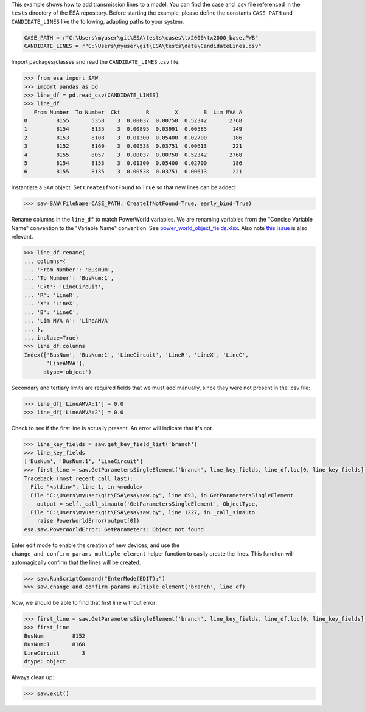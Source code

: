 This example shows how to add transmission lines to a model. You can
find the case and .csv file referenced in the ``tests`` directory of the
ESA repository. Before starting the example, please define the constants
``CASE_PATH`` and ``CANDIDATE_LINES`` like the following, adapting paths
to your system.

.. code:: python

    CASE_PATH = r"C:\Users\myuser\git\ESA\tests\cases\tx2000\tx2000_base.PWB"
    CANDIDATE_LINES = r"C:\Users\myuser\git\ESA\tests\data\CandidateLines.csv"

Import packages/classes and read the ``CANDIDATE_LINES`` .csv file.

.. code:: python

    >>> from esa import SAW
    >>> import pandas as pd
    >>> line_df = pd.read_csv(CANDIDATE_LINES)
    >>> line_df
       From Number  To Number  Ckt        R        X        B  Lim MVA A
    0         8155       5358    3  0.00037  0.00750  0.52342       2768
    1         8154       8135    3  0.00895  0.03991  0.00585        149
    2         8153       8108    3  0.01300  0.05400  0.02700        186
    3         8152       8160    3  0.00538  0.03751  0.00613        221
    4         8155       8057    3  0.00037  0.00750  0.52342       2768
    5         8154       8153    3  0.01300  0.05400  0.02700        186
    6         8155       8135    3  0.00538  0.03751  0.00613        221


Instantiate a ``SAW`` object. Set ``CreateIfNotFound`` to ``True`` so
that new lines can be added:

.. code:: python

    >>> saw=SAW(FileName=CASE_PATH, CreateIfNotFound=True, early_bind=True)

Rename columns in the ``line_df`` to match PowerWorld variables. We are
renaming variables from the "Concise Variable Name" convention to the
"Variable Name" convention. See `power_world_object_fields.xlsx
<https://github.com/mzy2240/ESA/blob/master/docs/power_world_object_fields.xlsx>`__.
Also note `this issue
<https://github.com/mzy2240/ESA/issues/1#issue-525219427>`__ is also relevant.

.. code:: python

    >>> line_df.rename(
    ... columns={
    ... 'From Number': 'BusNum',
    ... 'To Number': 'BusNum:1',
    ... 'Ckt': 'LineCircuit',
    ... 'R': 'LineR',
    ... 'X': 'LineX',
    ... 'B': 'LineC',
    ... 'Lim MVA A': 'LineAMVA'
    ... },
    ... inplace=True)
    >>> line_df.columns
    Index(['BusNum', 'BusNum:1', 'LineCircuit', 'LineR', 'LineX', 'LineC',
           'LineAMVA'],
          dtype='object')

Secondary and tertiary limits are required fields that we must add
manually, since they were not present in the .csv file:

.. code:: python

    >>> line_df['LineAMVA:1'] = 0.0
    >>> line_df['LineAMVA:2'] = 0.0

Check to see if the first line is actually present. An error will
indicate that it's not.

.. code:: python

    >>> line_key_fields = saw.get_key_field_list('branch')
    >>> line_key_fields
    ['BusNum', 'BusNum:1', 'LineCircuit']
    >>> first_line = saw.GetParametersSingleElement('branch', line_key_fields, line_df.loc[0, line_key_fields].tolist())
    Traceback (most recent call last):
      File "<stdin>", line 1, in <module>
      File "C:\Users\myuser\git\ESA\esa\saw.py", line 693, in GetParametersSingleElement
        output = self._call_simauto('GetParametersSingleElement', ObjectType,
      File "C:\Users\myuser\git\ESA\esa\saw.py", line 1227, in _call_simauto
        raise PowerWorldError(output[0])
    esa.saw.PowerWorldError: GetParameters: Object not found

Enter edit mode to enable the creation of new devices, and use
the ``change_and_confirm_params_multiple_element`` helper function to
easily create the lines. This function will automagically confirm that
the lines will be created.

.. code:: python

    >>> saw.RunScriptCommand("EnterMode(EDIT);")
    >>> saw.change_and_confirm_params_multiple_element('branch', line_df)

Now, we should be able to find that first line without error:

.. code:: python

    >>> first_line = saw.GetParametersSingleElement('branch', line_key_fields, line_df.loc[0, line_key_fields].tolist())
    >>> first_line
    BusNum         8152
    BusNum:1       8160
    LineCircuit       3
    dtype: object

Always clean up:

.. code:: python

    >>> saw.exit()
